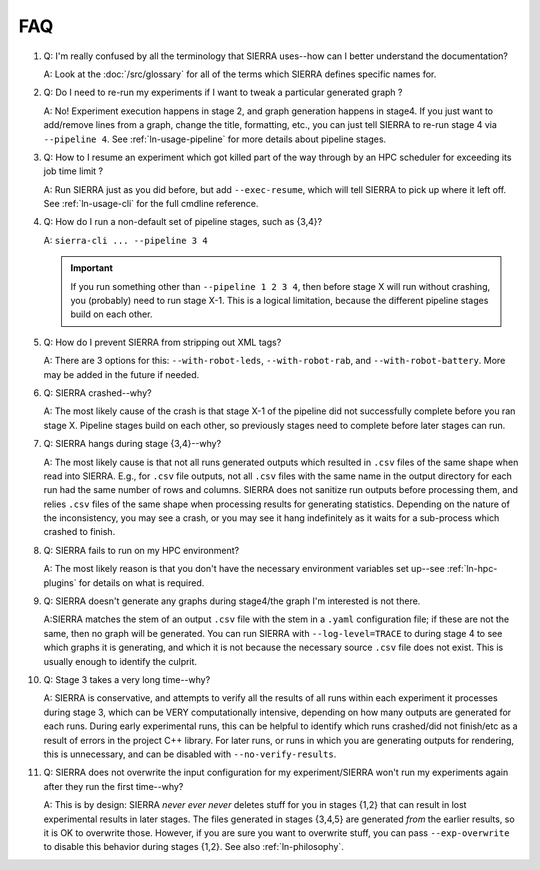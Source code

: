 .. _ln-faq:

===
FAQ
===

#. Q: I'm really confused by all the terminology that SIERRA uses--how can I
   better understand the documentation?

   A: Look at the :doc:`/src/glossary` for all of the terms which SIERRA defines
   specific names for.

#. Q: Do I need to re-run my experiments if I want to tweak a particular
   generated graph ?

   A: No! Experiment execution happens in stage 2, and graph generation happens
   in stage4. If you just want to add/remove lines from a graph, change the
   title, formatting, etc., you can just tell SIERRA to re-run stage 4 via
   ``--pipeline 4``. See :ref:`ln-usage-pipeline` for more details about
   pipeline stages.

#. Q: How to I resume an experiment which got killed part of the way through by
   an HPC scheduler for exceeding its job time limit ?

   A: Run SIERRA just as you did before, but add ``--exec-resume``, which will
   tell SIERRA to pick up where it left off. See :ref:`ln-usage-cli` for the full
   cmdline reference.

#. Q: How do I run a non-default set of pipeline stages, such as {3,4}?

   A: ``sierra-cli ... --pipeline 3 4``


   .. IMPORTANT:: If you run something other than ``--pipeline 1 2 3 4``, then
                  before stage X will run without crashing, you (probably) need
                  to run stage X-1. This is a logical limitation, because the
                  different pipeline stages build on each other.

#. Q: How do I prevent SIERRA from stripping out XML tags?

   A: There are 3 options for this: ``--with-robot-leds``, ``--with-robot-rab``,
   and ``--with-robot-battery``. More may be added in the future if needed.

#. Q: SIERRA crashed--why?

   A: The most likely cause of the crash is that stage X-1 of the pipeline did
   not successfully complete before you ran stage X. Pipeline stages build on
   each other, so previously stages need to complete before later stages can
   run.

#. Q: SIERRA hangs during stage {3,4}--why?

   A: The most likely cause is that not all runs generated outputs which
   resulted in ``.csv`` files of the same shape when read into SIERRA. E.g., for
   ``.csv`` file outputs, not all ``.csv`` files with the same name in the
   output directory for each run had the same number of rows and columns. SIERRA
   does not sanitize run outputs before processing them, and relies ``.csv``
   files of the same shape when processing results for generating
   statistics. Depending on the nature of the inconsistency, you may see a
   crash, or you may see it hang indefinitely as it waits for a sub-process
   which crashed to finish.

#. Q: SIERRA fails to run on my HPC environment?

   A: The most likely reason is that you don't have the necessary environment
   variables set up--see :ref:`ln-hpc-plugins` for details on what is required.

#. Q: SIERRA doesn't generate any graphs during stage4/the graph I'm interested
   is not there.

   A:SIERRA matches the stem of an output ``.csv`` file with the stem in a
   ``.yaml`` configuration file; if these are not the same, then no graph will
   be generated. You can run SIERRA with ``--log-level=TRACE`` to during stage 4
   to see which graphs it is generating, and which it is not because the
   necessary source ``.csv`` file does not exist. This is usually enough to
   identify the culprit.

#. Q: Stage 3 takes a very long time--why?

   A: SIERRA is conservative, and attempts to verify all the results of all runs
   within each experiment it processes during stage 3, which can be VERY
   computationally intensive, depending on how many outputs are generated for
   each runs. During early experimental runs, this can be helpful to identify
   which runs crashed/did not finish/etc as a result of errors in the project
   C++ library. For later runs, or runs in which you are generating outputs for
   rendering, this is unnecessary, and can be disabled with
   ``--no-verify-results``.

#. Q: SIERRA does not overwrite the input configuration for my experiment/SIERRA
   won't run my experiments again after they run the first time--why?

   A: This is by design: SIERRA `never ever never` deletes stuff for you in
   stages {1,2} that can result in lost experimental results in later
   stages. The files generated in stages {3,4,5} are generated `from` the
   earlier results, so it is OK to overwrite those. However, if you are sure you
   want to overwrite stuff, you can pass ``--exp-overwrite`` to disable this
   behavior during stages {1,2}. See also :ref:`ln-philosophy`.
